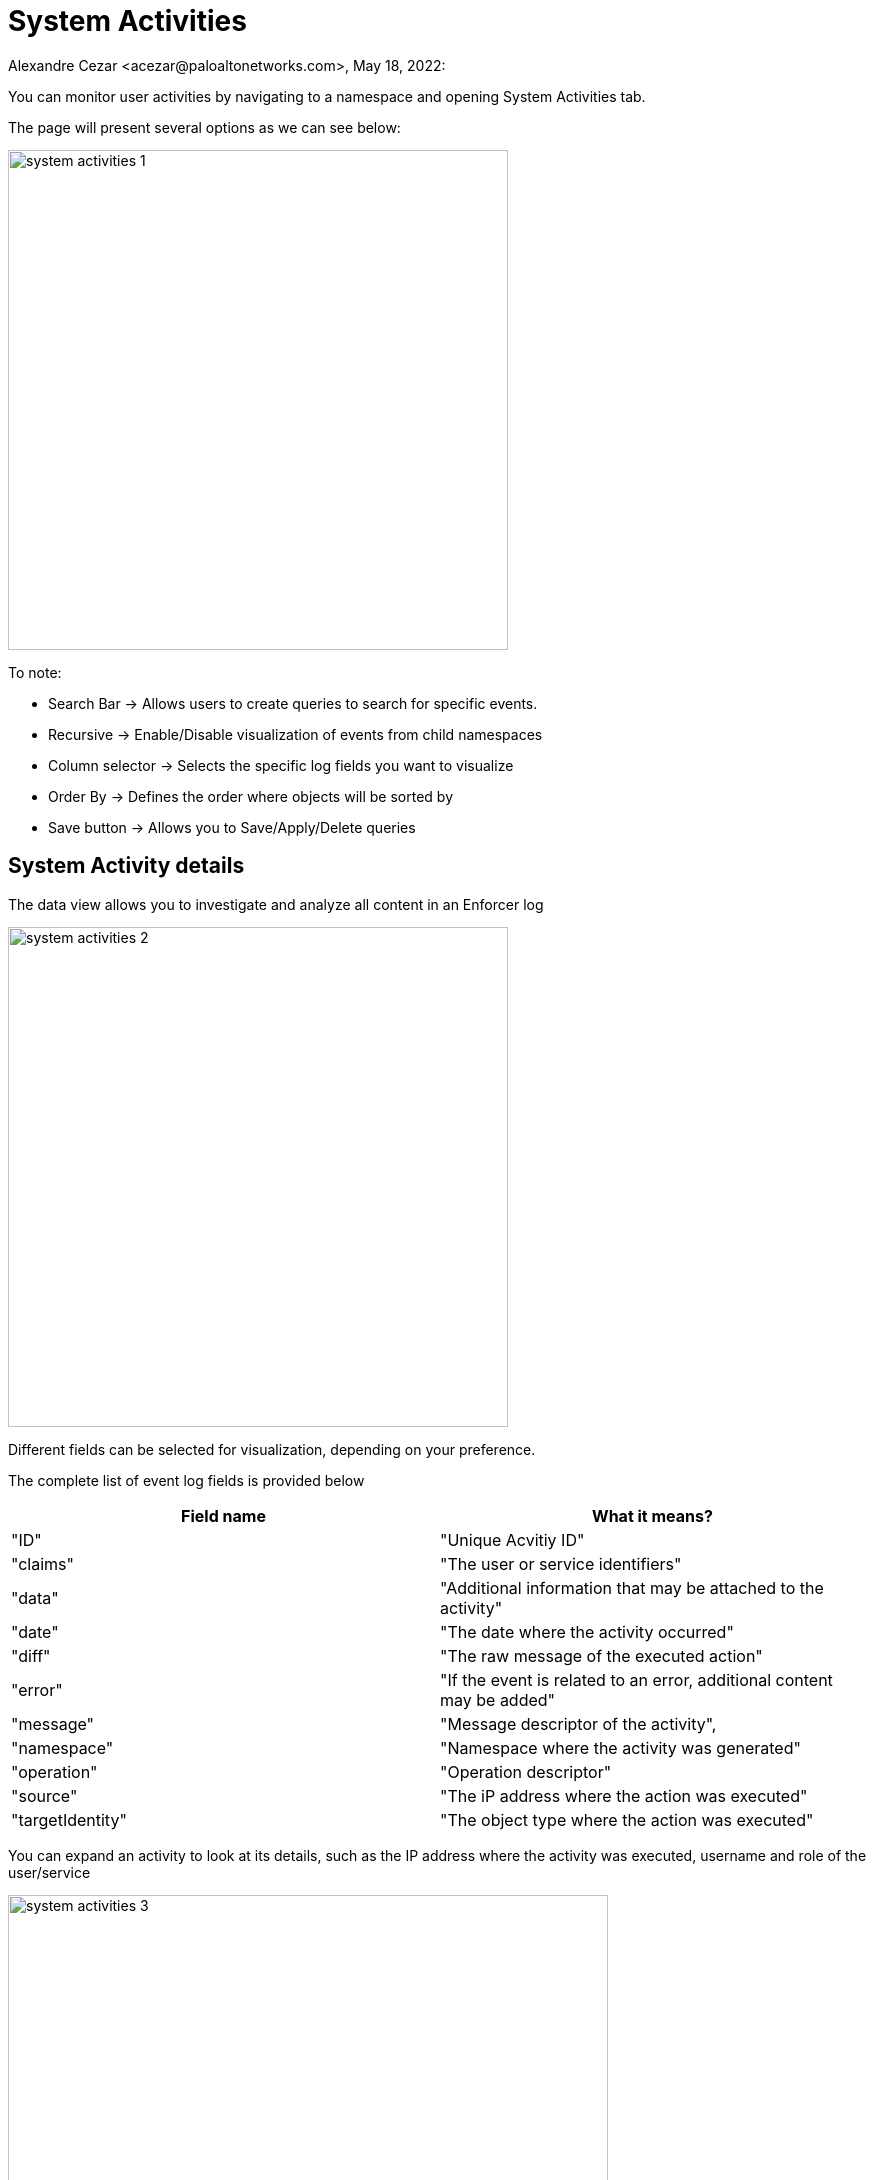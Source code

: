 = System Activities
Alexandre Cezar <acezar@paloaltonetworks.com>, May 18, 2022:

You can monitor user activities by navigating to a namespace and opening System Activities tab.

The page will present several options as we can see below:

image::images/system-activities-1.png[width=500,align="center"]

To note:

* Search Bar -> Allows users to create queries to search for specific events.

* Recursive -> Enable/Disable visualization of events from child namespaces

* Column selector -> Selects the specific log fields you want to visualize

* Order By -> Defines the order where objects will be sorted by

* Save button -> Allows you to Save/Apply/Delete queries

== System Activity details
The data view allows you to investigate and analyze all content in an Enforcer log

image::images/system-activities-2.png[width=500,align="center"]

Different fields can be selected for visualization, depending on your preference.

The complete list of event log fields is provided below

|===
|Field name | What it means?

| "ID"
| "Unique Acvitiy ID"

| "claims"
| "The user or service identifiers"

| "data"
| "Additional information that may be attached to the activity"

| "date"
| "The date where the activity occurred"

| "diff"
| "The raw message of the executed action"

| "error"
| "If the event is related to an error, additional content may be added"

| "message"
| "Message descriptor of the activity",

| "namespace"
| "Namespace where the activity was generated"

| "operation"
| "Operation descriptor"

| "source"
| "The iP address where the action was executed"

| "targetIdentity"
| "The object type where the action was executed"

|===

You can expand an activity to look at its details, such as the IP address where the activity was executed, username and role of the user/service

image::images/system-activities-3.png[width=600,align="center"]

You can also look at the activity data, by expanding the Data tab

image::images/system-activities-4.png[width=300,align="center"]

== Searching Activities
Creating specific search is as simple as clicking on an interesting field, and it will automatically be added to your query. You can continue selecting fields to match the exact traffic you are interested in. +

You can also manually select the fields and add the values directly in the search bar.

[TIP]
If you hold the _shift_ key before selecting a field, it will be added as a _negation_ to your query

== Using Saved Queries
Once you create a query that may be reused in the future, you can save it and reapply it later.

image::images/system-activities-5.png[width=500,align="center"]

For that, simply click the _Save_ button, provide a name to your Search and the query will be added to your collection

You can visit this anytime in the future to reapply your saved queries or delete them.

image::images/system-activities-6.png[width=300,align="center"]


[WARNING]
Saved queries are saved locally in your browser. They may appear differently in other devices